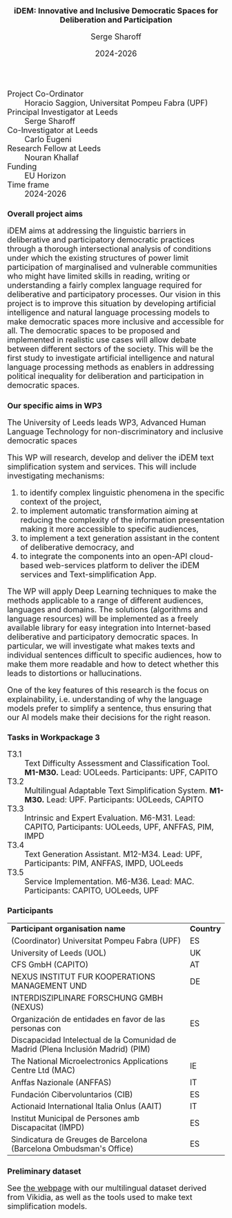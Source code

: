 #+TITLE: iDEM: Innovative and Inclusive Democratic Spaces for Deliberation and Participation
#+AUTHOR: Serge Sharoff
#+DATE: 2024-2026
#+OPTIONS: toc:nil
#+LATEX_HEADER: \usepackage{times}
#+LATEX_HEADER: \usepackage{apalike}
#+HTML_HEAD_EXTRA: <style>*{font-size: large;}</style>

 + Project Co-Ordinator :: Horacio Saggion, Universitat Pompeu Fabra (UPF)
 + Principal Investigator at Leeds :: Serge Sharoff
 + Co-Investigator at Leeds :: Carlo Eugeni
 + Research Fellow at Leeds :: Nouran Khallaf
 + Funding ::  EU Horizon
 + Time frame :: 2024-2026

* Overall project aims
iDEM aims at addressing the linguistic  barriers in deliberative and participatory
democratic practices through a thorough intersectional analysis of
conditions under which the existing structures of power limit
participation of marginalised and vulnerable communities who might have
limited skills in reading, writing or understanding a fairly complex
language required for deliberative and participatory processes. Our
vision in this project is to improve this situation by developing
artificial intelligence and natural language processing models
to make democratic spaces more inclusive and accessible for all. The
democratic spaces to be proposed and implemented in realistic use cases
will allow debate between different sectors of the society. This will be
the first study to investigate artificial intelligence and natural
language processing methods as enablers in addressing political
inequality for deliberation and participation in democratic spaces.

* Our specific aims in WP3
The University of Leeds leads WP3, Advanced Human Language Technology for non-discriminatory and inclusive democratic spaces
  
This WP will research, develop and deliver the iDEM text simplification system and services. This will include investigating mechanisms:

 1. to identify complex linguistic phenomena in the specific context of the project,
 2. to implement automatic transformation aiming at reducing the complexity of the information presentation making it more accessible to specific audiences,
 3. to implement a text generation assistant in the content of deliberative democracy, and
 4. to integrate the components into an open-API cloud-based web-services platform to deliver the iDEM services and Text-simplification App.

The WP will apply Deep Learning techniques to make the methods applicable to a range of different audiences, languages and domains. The solutions (algorithms and language resources) will be implemented as a freely available library for easy integration into Internet-based deliberative and participatory democratic spaces.  In particular, we will investigate what makes texts and individual sentences difficult to specific audiences, how to make them more readable and how to detect whether this leads to distortions or hallucinations.

One of the key features of this research is the focus on explainability, i.e. understanding of why the language models prefer to simplify a sentence, thus ensuring that our AI models make their decisions for the right reason.


* Tasks in Workpackage 3
  + T3.1 :: Text Difficulty Assessment and Classification Tool.
    *M1-M30.* Lead: UOLeeds. Participants: UPF, CAPITO
  + T3.2 :: Multilingual Adaptable Text Simplification System.
    *M1-M30.* Lead: UPF. Participants: UOLeeds, CAPITO
  + T3.3 :: Intrinsic and Expert Evaluation.
    M6-M31. Lead: CAPITO, Participants: UOLeeds, UPF, ANFFAS, PIM, IMPD
  + T3.4 :: Text Generation Assistant.
    M12-M34. Lead: UPF, Participants: PIM, ANFFAS, IMPD, UOLeeds
  + T3.5 :: Service Implementation.
    M6-M36. Lead: MAC. Participants: CAPITO, UOLeeds, UPF


* Participants
| *Participant organisation name*                                                   | *Country* |
| (Coordinator) Universitat Pompeu Fabra (UPF)                                      | ES        |
| University of Leeds (UOL)                                                         | UK        |
| CFS GmbH (CAPITO)                                                                 | AT        |
| NEXUS INSTITUT FUR KOOPERATIONS MANAGEMENT UND                                                  | DE        |
|  INTERDISZIPLINARE FORSCHUNG GMBH (NEXUS)                                                            |           |
| Organización de entidades en favor de las personas con                            | ES        |
| Discapacidad Intelectual de la Comunidad de Madrid (Plena Inclusión Madrid) (PIM) |           |
| The National Microelectronics Applications Centre Ltd (MAC)                       | IE        |
| Anffas Nazionale (ANFFAS)                                                         | IT        |
| Fundación Cibervoluntarios (CIB)                                                  | ES        |
| Actionaid International Italia Onlus (AAIT)                                       | IT        |
| Institut Municipal de Persones amb Discapacitat (IMPD)                            | ES        |
| Sindicatura de Greuges de Barcelona (Barcelona Ombudsman's Office)                                    | ES        |


  
* Preliminary dataset
  See [[../kelly/dfly/][the webpage]] with our multilingual dataset derived from Vikidia, as well as the tools used to make text simplification models.
